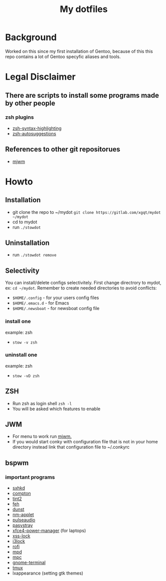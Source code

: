 #+STARTUP: showall inlineimages
#+TITLE: My dotfiles
#+CREATOR: xgqt
#+LANGUAGE: en
#+ATTR_HTML: style margin-left: auto; margin-right: auto;
[[./Larry_Cow.png]]

* Background
Worked on this since my first installation of Gentoo, 
because of this this repo contains a lot of Gentoo specyfic aliases and tools.
* Legal Disclaimer
** There are scripts to install some programs made by other people
*** zsh plugins
- [[https://github.com/zsh-users/zsh-syntax-highlighting][zsh-syntax-highlighting]]
- [[https://github.com/zsh-users/zsh-autosuggestions][zsh-autosuggestions]]
** References to other git repositorues
- [[https://github.com/chiku/mjwm][mjwm]]
* Howto
** Installation
- git clone the repo to ~/mydot
  =git clone https://gitlab.com/xgqt/mydot ~/mydot=
- cd to mydot
- run =./stowdot=
** Uninstallation
- run =./stowdot remove=
** Selectivity
   You can install/delete configs selectivitely.
   First change directrory to mydot, ex: =cd ~/mydot=.
   Remember to create needed directories to avoid conflicts:
   - =$HOME/.config= 	- for your users config files
   - =$HOME/.emacs.d= 	- for Emacs
   - =$HOME/.newsboat= 	- for newsboat config file
*** install one
    example: zsh
    - =stow -v zsh=
*** uninstall one
    example: zsh
    - =stow -vD zsh=
** ZSH
- Run zsh as login shell =zsh -l=
- You will be asked which features to enable
** JWM
- For menu to work run [[https://github.com/chiku/mjwm][mjwm.]]
- If you would start conky with configuration file that is not in your home directory instead link that configuration file to ~/.conkyrc
** bspwm
*** important programs
- [[https://github.com/baskerville/sxhkd][sxhkd]]
- [[https://github.com/chjj/compton][compton]]
- [[https://gitlab.com/o9000/tint2][tint2]]
- [[https://feh.finalrewind.org/][feh]]
- [[https://github.com/dunst-project/dunst][dunst]]
- [[https://wiki.gnome.org/Projects/NetworkManager][nm-applet]]
- [[https://www.freedesktop.org/wiki/Software/PulseAudio/][pulseaudio]]
- [[https://github.com/christophgysin/pasystray][pasystray]]
- [[https://goodies.xfce.org/projects/applications/xfce4-power-manager][xfce4-power-manager]] (for laptops)
- [[https://bitbucket.org/raymonad/xss-lock/src/master/][xss-lock]]
- [[https://github.com/i3/i3lock][i3lock]]
- [[https://github.com/davatorium/rofi][rofi]]
- [[https://github.com/MusicPlayerDaemon/MPD][mpd]]
- [[https://github.com/MusicPlayerDaemon/mpc][mpc]]
- [[https://wiki.gnome.org/Apps/Terminal/][gnome-terminal]]
- [[https://github.com/tmux/tmux][tmux]]
- lxappearance (setting gtk themes)
